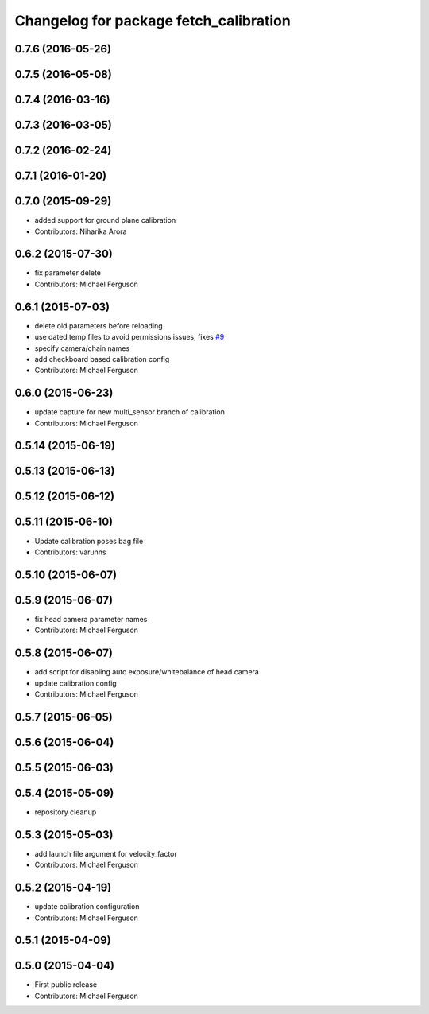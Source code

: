 ^^^^^^^^^^^^^^^^^^^^^^^^^^^^^^^^^^^^^^^
Changelog for package fetch_calibration
^^^^^^^^^^^^^^^^^^^^^^^^^^^^^^^^^^^^^^^

0.7.6 (2016-05-26)
------------------

0.7.5 (2016-05-08)
------------------

0.7.4 (2016-03-16)
------------------

0.7.3 (2016-03-05)
------------------

0.7.2 (2016-02-24)
------------------

0.7.1 (2016-01-20)
------------------

0.7.0 (2015-09-29)
------------------
* added support for ground plane calibration
* Contributors: Niharika Arora

0.6.2 (2015-07-30)
------------------
* fix parameter delete
* Contributors: Michael Ferguson

0.6.1 (2015-07-03)
------------------
* delete old parameters before reloading
* use dated temp files to avoid permissions issues, fixes `#9 <https://github.com/fetchrobotics/fetch_ros/issues/9>`_
* specify camera/chain names
* add checkboard based calibration config
* Contributors: Michael Ferguson

0.6.0 (2015-06-23)
------------------
* update capture for new multi_sensor branch of calibration
* Contributors: Michael Ferguson

0.5.14 (2015-06-19)
-------------------

0.5.13 (2015-06-13)
-------------------

0.5.12 (2015-06-12)
-------------------

0.5.11 (2015-06-10)
-------------------
* Update calibration poses bag file
* Contributors: varunns

0.5.10 (2015-06-07)
-------------------

0.5.9 (2015-06-07)
------------------
* fix head camera parameter names
* Contributors: Michael Ferguson

0.5.8 (2015-06-07)
------------------
* add script for disabling auto exposure/whitebalance of head camera
* update calibration config
* Contributors: Michael Ferguson

0.5.7 (2015-06-05)
------------------

0.5.6 (2015-06-04)
------------------

0.5.5 (2015-06-03)
------------------

0.5.4 (2015-05-09)
------------------
* repository cleanup

0.5.3 (2015-05-03)
------------------
* add launch file argument for velocity_factor
* Contributors: Michael Ferguson

0.5.2 (2015-04-19)
------------------
* update calibration configuration
* Contributors: Michael Ferguson

0.5.1 (2015-04-09)
------------------

0.5.0 (2015-04-04)
------------------
* First public release
* Contributors: Michael Ferguson
